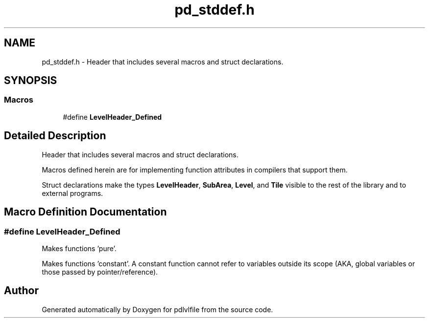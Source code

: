 .TH "pd_stddef.h" 3 "Mon Apr 6 2020" "Version 1.0.5" "pdlvlfile" \" -*- nroff -*-
.ad l
.nh
.SH NAME
pd_stddef.h \- Header that includes several macros and struct declarations\&.  

.SH SYNOPSIS
.br
.PP
.SS "Macros"

.in +1c
.ti -1c
.RI "#define \fBLevelHeader_Defined\fP"
.br
.in -1c
.SH "Detailed Description"
.PP 
Header that includes several macros and struct declarations\&. 

Macros defined herein are for implementing function attributes in compilers that support them\&.
.PP
Struct declarations make the types \fBLevelHeader\fP, \fBSubArea\fP, \fBLevel\fP, and \fBTile\fP visible to the rest of the library and to external programs\&. 
.SH "Macro Definition Documentation"
.PP 
.SS "#define LevelHeader_Defined"
Makes functions 'pure'\&.
.PP
Makes functions 'constant'\&. A constant function cannot refer to variables outside its scope (AKA, global variables or those passed by pointer/reference)\&. 
.SH "Author"
.PP 
Generated automatically by Doxygen for pdlvlfile from the source code\&.
